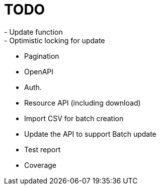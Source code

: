 = TODO
- Update function
- Optimistic locking for update
- Pagination
- OpenAPI
- Auth.
- Resource API (including download)
- Import CSV for batch creation
- Update the API to support Batch update
- Test report
- Coverage